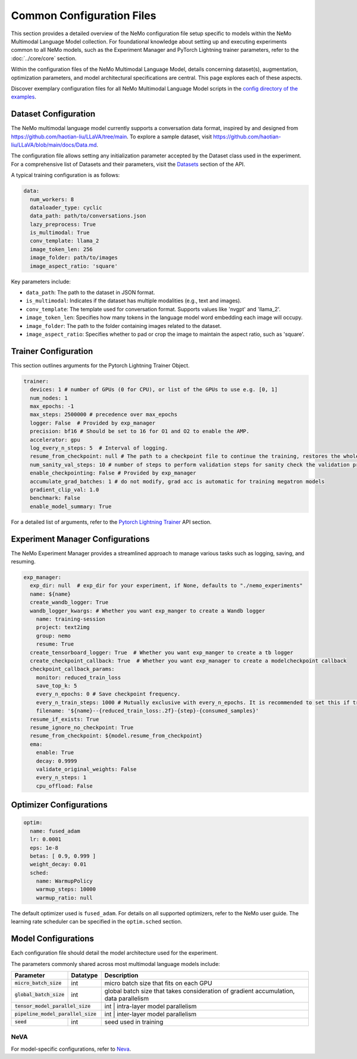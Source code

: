 Common Configuration Files
==========================

This section provides a detailed overview of the NeMo configuration file setup specific to models within the NeMo Multimodal Language Model collection. For foundational knowledge about setting up and executing experiments common to all NeMo models, such as the Experiment Manager and PyTorch Lightning trainer parameters, refer to the :doc:`../core/core` section.

Within the configuration files of the NeMo Multimodal Language Model, details concerning dataset(s), augmentation, optimization parameters, and model architectural specifications are central. This page explores each of these aspects.

Discover exemplary configuration files for all NeMo Multimodal Language Model scripts in the `config directory of the examples <https://TODOURL>`_.

Dataset Configuration
---------------------

The NeMo multimodal language model currently supports a conversation data format, inspired by and designed from https://github.com/haotian-liu/LLaVA/tree/main. To explore a sample dataset, visit https://github.com/haotian-liu/LLaVA/blob/main/docs/Data.md.

The configuration file allows setting any initialization parameter accepted by the Dataset class used in the experiment. For a comprehensive list of Datasets and their parameters, visit the `Datasets <./api.html#Datasets>`__ section of the API.

A typical training configuration is as follows:

.. code-block:: yaml

  data:
    num_workers: 8
    dataloader_type: cyclic
    data_path: path/to/conversations.json
    lazy_preprocess: True
    is_multimodal: True
    conv_template: llama_2
    image_token_len: 256
    image_folder: path/to/images
    image_aspect_ratio: 'square'

Key parameters include:

- ``data_path``: The path to the dataset in JSON format.
- ``is_multimodal``: Indicates if the dataset has multiple modalities (e.g., text and images).
- ``conv_template``: The template used for conversation format. Supports values like 'nvgpt' and 'llama_2'.
- ``image_token_len``: Specifies how many tokens in the language model word embedding each image will occupy.
- ``image_folder``: The path to the folder containing images related to the dataset.
- ``image_aspect_ratio``: Specifies whether to pad or crop the image to maintain the aspect ratio, such as 'square'.

Trainer Configuration
---------------------

This section outlines arguments for the Pytorch Lightning Trainer Object.

.. code-block:: yaml

  trainer:
    devices: 1 # number of GPUs (0 for CPU), or list of the GPUs to use e.g. [0, 1]
    num_nodes: 1
    max_epochs: -1
    max_steps: 2500000 # precedence over max_epochs
    logger: False  # Provided by exp_manager 
    precision: bf16 # Should be set to 16 for O1 and O2 to enable the AMP.
    accelerator: gpu
    log_every_n_steps: 5  # Interval of logging.
    resume_from_checkpoint: null # The path to a checkpoint file to continue the training, restores the whole state including the epoch, step, LR schedulers, apex, etc.
    num_sanity_val_steps: 10 # number of steps to perform validation steps for sanity check the validation process before starting the training, setting to 0 disables it
    enable_checkpointing: False # Provided by exp_manager
    accumulate_grad_batches: 1 # do not modify, grad acc is automatic for training megatron models
    gradient_clip_val: 1.0
    benchmark: False
    enable_model_summary: True

For a detailed list of arguments, refer to the `Pytorch Lightning Trainer <https://lightning.ai/docs/pytorch/stable/common/trainer.html#>`__ API section.

Experiment Manager Configurations
---------------------------------

The NeMo Experiment Manager provides a streamlined approach to manage various tasks such as logging, saving, and resuming.

.. code-block:: yaml

  exp_manager:
    exp_dir: null  # exp_dir for your experiment, if None, defaults to "./nemo_experiments"
    name: ${name}
    create_wandb_logger: True
    wandb_logger_kwargs: # Whether you want exp_manger to create a Wandb logger
      name: training-session
      project: text2img
      group: nemo
      resume: True
    create_tensorboard_logger: True  # Whether you want exp_manger to create a tb logger
    create_checkpoint_callback: True  # Whether you want exp_manager to create a modelcheckpoint callback
    checkpoint_callback_params:
      monitor: reduced_train_loss
      save_top_k: 5
      every_n_epochs: 0 # Save checkpoint frequency.
      every_n_train_steps: 1000 # Mutually exclusive with every_n_epochs. It is recommended to set this if training on large-scale dataset.
      filename: '${name}--{reduced_train_loss:.2f}-{step}-{consumed_samples}'
    resume_if_exists: True
    resume_ignore_no_checkpoint: True
    resume_from_checkpoint: ${model.resume_from_checkpoint}
    ema:
      enable: True
      decay: 0.9999
      validate_original_weights: False
      every_n_steps: 1
      cpu_offload: False

Optimizer Configurations
-------------------------

.. code-block:: yaml

  optim:
    name: fused_adam
    lr: 0.0001
    eps: 1e-8
    betas: [ 0.9, 0.999 ]
    weight_decay: 0.01
    sched:
      name: WarmupPolicy
      warmup_steps: 10000
      warmup_ratio: null

The default optimizer used is ``fused_adam``. For details on all supported optimizers, refer to the NeMo user guide. The learning rate scheduler can be specified in the ``optim.sched`` section.

Model Configurations
--------------------

Each configuration file should detail the model architecture used for the experiment.

The parameters commonly shared across most multimodal language models include:

+---------------------------+--------------+---------------------------------------------------------------------------------------+
| **Parameter**             | **Datatype** | **Description**                                                                       |
+===========================+==============+=======================================================================================+
| :code:`micro_batch_size`  | int          | micro batch size that fits on each GPU                                                |
+---------------------------+--------------+---------------------------------------------------------------------------------------+
| :code:`global_batch_size` | int          | global batch size that takes consideration of gradient accumulation, data parallelism |
+---------------------------+--------------+---------------------------------------------------------------------------------------+
| :code:`tensor_model_parallel_size`       | int         | intra-layer model parallelism                                           |
+---------------------------+--------------+---------------------------------------------------------------------------------------+
| :code:`pipeline_model_parallel_size`     | int         | inter-layer model parallelism                                           |
+---------------------------+--------------+---------------------------------------------------------------------------------------+
| :code:`seed`              | int          | seed used in training                                                                 |
+---------------------------+--------------+---------------------------------------------------------------------------------------+

NeVA
~~~~~~~~

For model-specific configurations, refer to `Neva <./neva.html#neva>`_.
